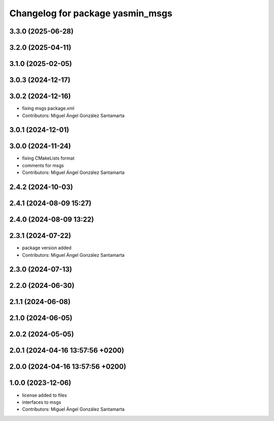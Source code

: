 ^^^^^^^^^^^^^^^^^^^^^^^^^^^^^^^^^
Changelog for package yasmin_msgs
^^^^^^^^^^^^^^^^^^^^^^^^^^^^^^^^^


3.3.0 (2025-06-28)
------------------

3.2.0 (2025-04-11)
------------------

3.1.0 (2025-02-05)
------------------

3.0.3 (2024-12-17)
------------------

3.0.2 (2024-12-16)
------------------
* fixing msgs package.xml
* Contributors: Miguel Ángel González Santamarta

3.0.1 (2024-12-01)
------------------

3.0.0 (2024-11-24)
------------------
* fixing CMakeLists format
* comments for msgs
* Contributors: Miguel Ángel González Santamarta

2.4.2 (2024-10-03)
------------------

2.4.1 (2024-08-09 15:27)
------------------------

2.4.0 (2024-08-09 13:22)
------------------------

2.3.1 (2024-07-22)
------------------
* package version added
* Contributors: Miguel Ángel González Santamarta

2.3.0 (2024-07-13)
------------------

2.2.0 (2024-06-30)
------------------

2.1.1 (2024-06-08)
------------------

2.1.0 (2024-06-05)
------------------

2.0.2 (2024-05-05)
------------------

2.0.1 (2024-04-16 13:57:56 +0200)
---------------------------------

2.0.0 (2024-04-16 13:57:56 +0200)
---------------------------------

1.0.0 (2023-12-06)
------------------
* license added to files
* interfaces to msgs
* Contributors: Miguel Ángel González Santamarta
